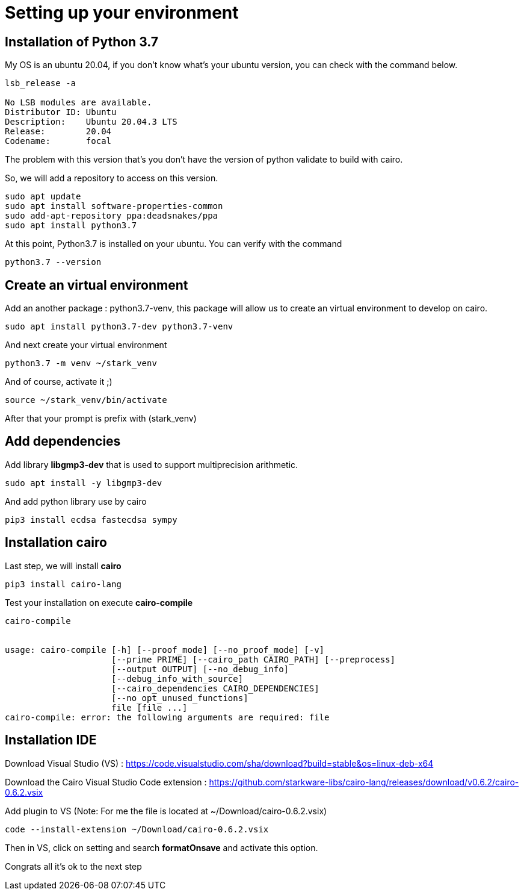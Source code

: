 = Setting up your environment

== Installation of Python 3.7

My OS is an ubuntu 20.04, if you don't know what's your ubuntu version, you can check with the command below.
[source,bash]
----
lsb_release -a

No LSB modules are available.
Distributor ID:	Ubuntu
Description:	Ubuntu 20.04.3 LTS
Release:	20.04
Codename:	focal

----

The problem with this version that's you don't have the version of python validate to build with cairo.

So, we will add a repository to access on this version.

[source,bash]
----
sudo apt update
sudo apt install software-properties-common
sudo add-apt-repository ppa:deadsnakes/ppa
sudo apt install python3.7
----

At this point, Python3.7 is installed on your ubuntu. You can verify with the command

[source,bash]
----
python3.7 --version
----

== Create an virtual environment

Add an another package : python3.7-venv, this package will allow us to create an virtual environment to develop on cairo.

[source,bash]
----
sudo apt install python3.7-dev python3.7-venv
----

And next create your virtual environment

[source,bash]
----
python3.7 -m venv ~/stark_venv  
----

And of course, activate it ;)

[source,bash]
----
source ~/stark_venv/bin/activate
----

After that your prompt is prefix with (stark_venv)

== Add dependencies

Add library *libgmp3-dev* that is used to support multiprecision arithmetic.
[source,bash]
----
sudo apt install -y libgmp3-dev
----

And add python library use by cairo

[source,bash]
----
pip3 install ecdsa fastecdsa sympy
---- 

== Installation cairo

Last step, we will install *cairo*

[source,bash]
----
pip3 install cairo-lang
---- 

Test your installation on execute *cairo-compile*

[source,bash]
----
cairo-compile


usage: cairo-compile [-h] [--proof_mode] [--no_proof_mode] [-v]
                     [--prime PRIME] [--cairo_path CAIRO_PATH] [--preprocess]
                     [--output OUTPUT] [--no_debug_info]
                     [--debug_info_with_source]
                     [--cairo_dependencies CAIRO_DEPENDENCIES]
                     [--no_opt_unused_functions]
                     file [file ...]
cairo-compile: error: the following arguments are required: file
----

== Installation IDE

Download Visual Studio (VS) : https://code.visualstudio.com/sha/download?build=stable&os=linux-deb-x64

Download the Cairo Visual Studio Code extension : https://github.com/starkware-libs/cairo-lang/releases/download/v0.6.2/cairo-0.6.2.vsix


Add plugin to VS (Note: For me the file is located at ~/Download/cairo-0.6.2.vsix)

[source,bash]
----
code --install-extension ~/Download/cairo-0.6.2.vsix
----

Then in VS, click on setting and search *formatOnsave* and activate this option.

Congrats all it's ok to the next step


